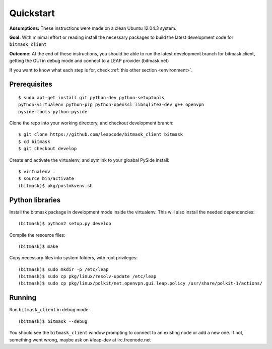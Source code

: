 .. _quickstart:

Quickstart
==========

**Assumptions:** These instructions were made on a clean Ubuntu 12.04.3
system.

**Goal:** With minimal effort or reading install the necessary packages
to build the latest development code for ``bitmask_client``

**Outcome:** At the end of these instructions, you should be able to run
the latest development branch for bitmask client, getting the GUI in debug
mode and connect to a LEAP provider (bitmask.net)

If you want to know what each step is for, check
:ref:`this other section <environment>`.


Prerequisites
-------------

.. begin-debian-deps
::

    $ sudo apt-get install git python-dev python-setuptools
    python-virtualenv python-pip python-openssl libsqlite3-dev g++ openvpn
    pyside-tools python-pyside 
    
.. python-qt4  ??? (for translations)
.. TODO I'm pretty sure python-qt4 shoudln't be there...
   Nor libsqlite-dev, that's a bug in python-sqlcipher/soledad.


.. XXX any change HERE ^^^^ should be reflected also in README.rst.
   From any other place in the documentation, it should be just included.

.. end-debian-deps

Clone the repo into your working directory, and checkout development branch::

    $ git clone https://github.com/leapcode/bitmask_client bitmask
    $ cd bitmask
    $ git checkout develop


Create and activate the virtualenv, and symlink to your gloabal PySide install::

    $ virtualenv .
    $ source bin/activate
    (bitmask)$ pkg/postmkvenv.sh


Python libraries
----------------

Install the bitmask package in development mode inside the virtualenv. This will
also install the needed dependencies::

    (bitmask)$ python2 setup.py develop

Compile the resource files::

    (bitmask)$ make

Copy necessary files into system folders, with root privileges::

    (bitmask)$ sudo mkdir -p /etc/leap
    (bitmask)$ sudo cp pkg/linux/resolv-update /etc/leap
    (bitmask)$ sudo cp pkg/linux/polkit/net.openvpn.gui.leap.policy /usr/share/polkit-1/actions/


Running
--------

Run ``bitmask_client`` in debug mode::

    (bitmask)$ bitmask --debug  

You should see the ``bitmask_client`` window prompting to connect to an
existing node or add a new one. If not, something went wrong, maybe ask
on #leap-dev at irc.freenode.net
